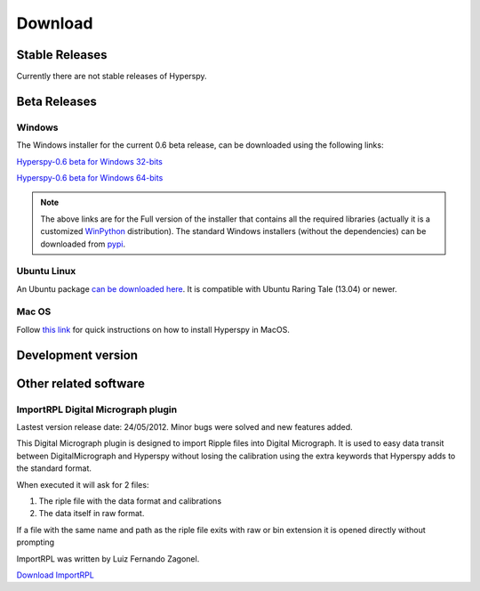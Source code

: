 

********
Download
********



Stable Releases
===============

Currently there are not stable releases of Hyperspy. 

.. _beta-releases:

Beta Releases
================


Windows
-------

The Windows installer for the current 0.6 beta release, can be downloaded using the following links:

`Hyperspy-0.6 beta for Windows 32-bits 
<http://cook.msm.cam.ac.uk/~fjd29/Hyperspy0.6_32bit.exe>`_

`Hyperspy-0.6 beta for Windows 64-bits 
<http://cook.msm.cam.ac.uk/~fjd29/Hyperspy0.6_64bit.exe>`_

.. NOTE::
   The above links are for the Full version of the installer that contains all 
   the required libraries (actually it is a customized 
   `WinPython <http://code.google.com/p/winpython/>`_ distribution). The standard
   Windows installers (without the dependencies) can be downloaded from
   `pypi <https://pypi.python.org/pypi/hyperspy>`_.
     
    

Ubuntu Linux
------------

An Ubuntu package `can be downloaded here 
<http://cook.msm.cam.ac.uk/~fjd29/python-hyperspy_0.6-1_all.deb>`_. 
It is compatible with Ubuntu Raring Tale (13.04) or newer.


Mac OS
------

Follow `this link 
<http://hyperspy.org/hyperspy-doc/current/user_guide/install.html#quick-instructions-to-install-hyperspy-in-macos>`_
for quick instructions on how to install Hyperspy in MacOS.


Development version
===================

Other related software
======================

.. _import-rpl:

ImportRPL Digital Micrograph plugin
-----------------------------------

Lastest version release date: 24/05/2012. Minor bugs were solved and new features added.

This Digital Micrograph plugin is designed to import Ripple files into Digital Micrograph. It is used to easy data transit between DigitalMicrograph and Hyperspy without losing the calibration using the extra keywords that Hyperspy adds to the standard format.

When executed it will ask for 2 files:

#. The riple file with the data  format and calibrations 
#. The data itself in raw format.

If a file with the same name and path as the riple file exits
with raw or bin extension it is opened directly without prompting

ImportRPL was written by Luiz Fernando Zagonel.


`Download ImportRPL <https://github.com/downloads/hyperspy/ImportRPL/ImportRPL.s>`_


